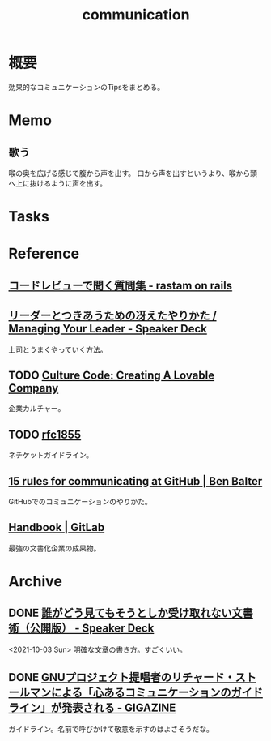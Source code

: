 :PROPERTIES:
:ID:       d68263db-a8c5-478e-b456-8a753eb34416
:END:
#+title: communication
* 概要
効果的なコミュニケーションのTipsをまとめる。
* Memo
** 歌う
喉の奥を広げる感じで腹から声を出す。
口から声を出すというより、喉から頭へ上に抜けるように声を出す。
* Tasks
* Reference
** [[https://rastam.hatenablog.com/entry/questions-to-ask-in-code-reviews][コードレビューで聞く質問集 - rastam on rails]]
** [[https://speakerdeck.com/kawasy/managing-your-leader][リーダーとつきあうための冴えたやりかた / Managing Your Leader - Speaker Deck]]
上司とうまくやっていく方法。
** TODO [[https://www.slideshare.net/HubSpot/the-hubspot-culture-code-creating-a-company-we-love][Culture Code: Creating A Lovable Company]]
企業カルチャー。
** TODO [[https://datatracker.ietf.org/doc/html/rfc1855][rfc1855]]
ネチケットガイドライン。
** [[https://ben.balter.com/2014/11/06/rules-of-communicating-at-github/][15 rules for communicating at GitHub | Ben Balter]]
GitHubでのコミュニケーションのやりかた。
** [[https://about.gitlab.com/handbook/][Handbook | GitLab]]
最強の文書化企業の成果物。
* Archive
** DONE [[https://speakerdeck.com/namura/shui-gadoujian-temosoutosikashou-kequ-renaiwen-shu-shu-gong-kai-ban][誰がどう見てもそうとしか受け取れない文書術（公開版） - Speaker Deck]]
CLOSED: [2021-10-03 Sun 14:34]
<2021-10-03 Sun>
明確な文章の書き方。すごくいい。
** DONE [[https://gigazine.net/news/20181023-gnu-kind-communications-guidelines/][GNUプロジェクト提唱者のリチャード・ストールマンによる「心あるコミュニケーションのガイドライン」が発表される - GIGAZINE]]
CLOSED: [2021-10-03 Sun 14:37]
ガイドライン。名前で呼びかけて敬意を示すのはよさそうだな。
